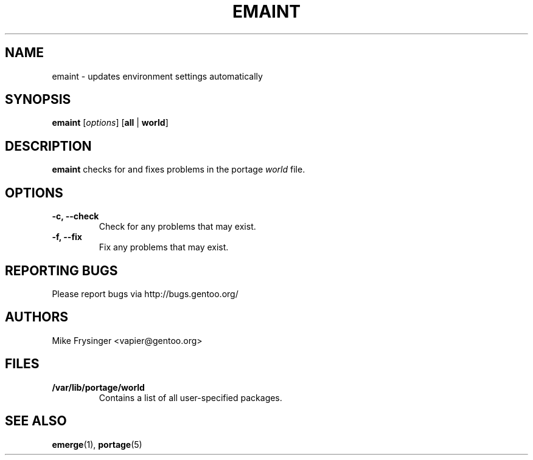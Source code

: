 .TH "EMAINT" "1" "Nov 2005" "Portage 2.0.53" "Portage"
.SH NAME
emaint \- updates environment settings automatically
.SH SYNOPSIS
.BR emaint
[\fIoptions\fR]
[\fBall\fR | \fBworld\fR]
.SH DESCRIPTION
.B emaint
checks for and fixes problems in the portage \fIworld\fR file.
.SH OPTIONS 
.TP
.B \-c, \-\-check
Check for any problems that may exist.
.TP
.B \-f, \-\-fix
Fix any problems that may exist.
.SH "REPORTING BUGS"
Please report bugs via http://bugs.gentoo.org/
.SH AUTHORS
.nf
Mike Frysinger <vapier@gentoo.org>
.fi
.SH "FILES"
.TP
.B /var/lib/portage/world
Contains a list of all user\-specified packages.
.SH "SEE ALSO"
.BR emerge (1),
.BR portage (5)
